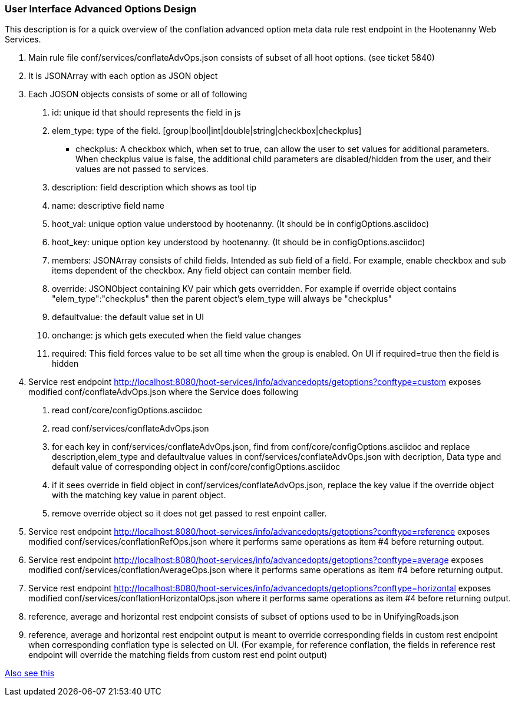 
=== User Interface Advanced Options Design

This description is for a quick overview of the conflation advanced option meta data rule rest endpoint in the Hootenanny Web Services.

1. Main rule file conf/services/conflateAdvOps.json consists of subset of all hoot options. (see ticket 5840)
2. It is JSONArray with each option as JSON object
3. Each JOSON objects consists of some or all of following
	a. id: unique id that should represents the field in js
	b. elem_type: type of the field. [group|bool|int|double|string|checkbox|checkplus]
		- checkplus: A checkbox which, when set to true, can allow the user to set values for additional parameters.  When checkplus value is false, the additional child parameters are disabled/hidden from the user, and their values are not passed to services.
	c. description: field description which shows as tool tip
	d. name: descriptive field name
	e. hoot_val: unique option value understood by hootenanny. (It should be in configOptions.asciidoc)
	f. hoot_key: unique option key understood by hootenanny. (It should be in configOptions.asciidoc)
	g. members: JSONArray consists of child fields. Intended as sub field of a field. For example, enable checkbox and sub items dependent of the checkbox. Any field object can contain member field.
	h. override: JSONObject containing KV pair which gets overridden. For example if override object contains "elem_type":"checkplus" then the parent object's elem_type will always be "checkplus"
	i. defaultvalue: the default value set in UI
	j. onchange: js which gets executed when the field value changes
	k. required: This field forces value to be set all time when the group is enabled. On UI if required=true then the field is hidden

4. Service rest endpoint http://localhost:8080/hoot-services/info/advancedopts/getoptions?conftype=custom exposes modified conf/conflateAdvOps.json where the Service does following
	a. read conf/core/configOptions.asciidoc
	b. read conf/services/conflateAdvOps.json
	c. for each key in conf/services/conflateAdvOps.json, find from conf/core/configOptions.asciidoc and replace description,elem_type and defaultvalue values in conf/services/conflateAdvOps.json with  decription, Data type and default value of corresponding object in  conf/core/configOptions.asciidoc
	d. if it sees override in field object in conf/services/conflateAdvOps.json, replace the key value if the override object with the matching key value in parent object.
	e. remove override object so it does not get passed to rest enpoint caller.
5. Service rest endpoint http://localhost:8080/hoot-services/info/advancedopts/getoptions?conftype=reference exposes modified conf/services/conflationRefOps.json where it performs same operations as item #4 before returning output.
6. Service rest endpoint http://localhost:8080/hoot-services/info/advancedopts/getoptions?conftype=average exposes modified conf/services/conflationAverageOps.json where it performs same operations as item #4 before returning output.
7. Service rest endpoint http://localhost:8080/hoot-services/info/advancedopts/getoptions?conftype=horizontal exposes modified conf/services/conflationHorizontalOps.json where it performs same operations as item #4 before returning output.
8. reference, average and horizontal rest endpoint consists of subset of options used to be in UnifyingRoads.json
9. reference, average and horizontal rest endpoint output is meant to override corresponding fields in custom rest endpoint when corresponding conflation type is selected on UI. (For example, for reference conflation, the fields in reference rest endpoint will override the matching fields from custom rest end point output)

https://github.com/ngageoint/hootenanny/blob/master/hoot-services/CONTRIBUTING.md[Also see this]

